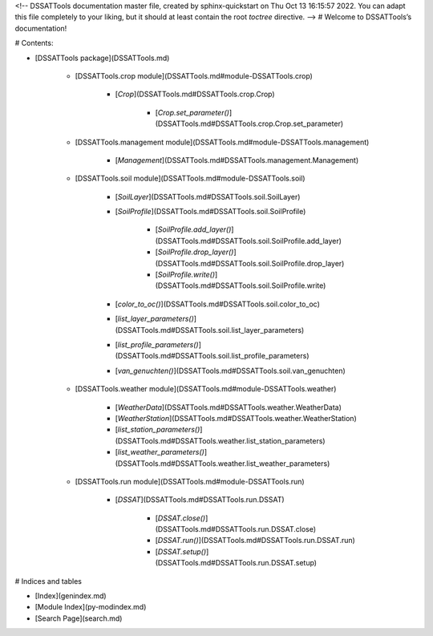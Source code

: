 <!-- DSSATTools documentation master file, created by
sphinx-quickstart on Thu Oct 13 16:15:57 2022.
You can adapt this file completely to your liking, but it should at least
contain the root `toctree` directive. -->
# Welcome to DSSATTools’s documentation!

# Contents:


* [DSSATTools package](DSSATTools.md)


    * [DSSATTools.crop module](DSSATTools.md#module-DSSATTools.crop)


        * [`Crop`](DSSATTools.md#DSSATTools.crop.Crop)


            * [`Crop.set_parameter()`](DSSATTools.md#DSSATTools.crop.Crop.set_parameter)



    * [DSSATTools.management module](DSSATTools.md#module-DSSATTools.management)


        * [`Management`](DSSATTools.md#DSSATTools.management.Management)



    * [DSSATTools.soil module](DSSATTools.md#module-DSSATTools.soil)


        * [`SoilLayer`](DSSATTools.md#DSSATTools.soil.SoilLayer)


        * [`SoilProfile`](DSSATTools.md#DSSATTools.soil.SoilProfile)


            * [`SoilProfile.add_layer()`](DSSATTools.md#DSSATTools.soil.SoilProfile.add_layer)


            * [`SoilProfile.drop_layer()`](DSSATTools.md#DSSATTools.soil.SoilProfile.drop_layer)


            * [`SoilProfile.write()`](DSSATTools.md#DSSATTools.soil.SoilProfile.write)


        * [`color_to_oc()`](DSSATTools.md#DSSATTools.soil.color_to_oc)


        * [`list_layer_parameters()`](DSSATTools.md#DSSATTools.soil.list_layer_parameters)


        * [`list_profile_parameters()`](DSSATTools.md#DSSATTools.soil.list_profile_parameters)


        * [`van_genuchten()`](DSSATTools.md#DSSATTools.soil.van_genuchten)



    * [DSSATTools.weather module](DSSATTools.md#module-DSSATTools.weather)


        * [`WeatherData`](DSSATTools.md#DSSATTools.weather.WeatherData)


        * [`WeatherStation`](DSSATTools.md#DSSATTools.weather.WeatherStation)


        * [`list_station_parameters()`](DSSATTools.md#DSSATTools.weather.list_station_parameters)


        * [`list_weather_parameters()`](DSSATTools.md#DSSATTools.weather.list_weather_parameters)



    * [DSSATTools.run module](DSSATTools.md#module-DSSATTools.run)


        * [`DSSAT`](DSSATTools.md#DSSATTools.run.DSSAT)


            * [`DSSAT.close()`](DSSATTools.md#DSSATTools.run.DSSAT.close)


            * [`DSSAT.run()`](DSSATTools.md#DSSATTools.run.DSSAT.run)


            * [`DSSAT.setup()`](DSSATTools.md#DSSATTools.run.DSSAT.setup)


# Indices and tables


* [Index](genindex.md)


* [Module Index](py-modindex.md)


* [Search Page](search.md)
